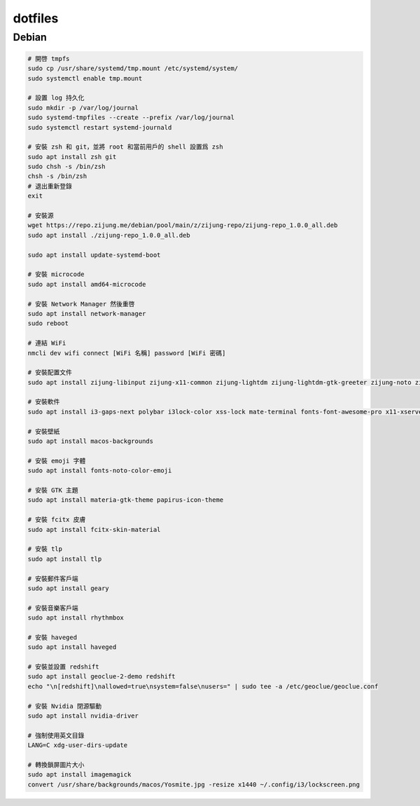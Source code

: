 ########
dotfiles
########

******
Debian
******
.. code-block:: shell

    # 開啓 tmpfs
    sudo cp /usr/share/systemd/tmp.mount /etc/systemd/system/
    sudo systemctl enable tmp.mount

    # 設置 log 持久化
    sudo mkdir -p /var/log/journal
    sudo systemd-tmpfiles --create --prefix /var/log/journal
    sudo systemctl restart systemd-journald

    # 安裝 zsh 和 git，並將 root 和當前用戶的 shell 設置爲 zsh
    sudo apt install zsh git
    sudo chsh -s /bin/zsh
    chsh -s /bin/zsh
    # 退出重新登錄
    exit

    # 安裝源
    wget https://repo.zijung.me/debian/pool/main/z/zijung-repo/zijung-repo_1.0.0_all.deb
    sudo apt install ./zijung-repo_1.0.0_all.deb

    sudo apt install update-systemd-boot

    # 安裝 microcode
    sudo apt install amd64-microcode

    # 安裝 Network Manager 然後重啓
    sudo apt install network-manager
    sudo reboot

    # 連結 WiFi
    nmcli dev wifi connect [WiFi 名稱] password [WiFi 密碼]

    # 安裝配置文件
    sudo apt install zijung-libinput zijung-x11-common zijung-lightdm zijung-lightdm-gtk-greeter zijung-noto zijung-google-chrome

    # 安裝軟件
    sudo apt install i3-gaps-next polybar i3lock-color xss-lock mate-terminal fonts-font-awesome-pro x11-xserver-utils psmisc pulseaudio rofi feh compton dunst fcitx-rime scrot

    # 安裝壁紙
    sudo apt install macos-backgrounds

    # 安裝 emoji 字體
    sudo apt install fonts-noto-color-emoji

    # 安裝 GTK 主題
    sudo apt install materia-gtk-theme papirus-icon-theme

    # 安裝 fcitx 皮膚
    sudo apt install fcitx-skin-material

    # 安裝 tlp
    sudo apt install tlp

    # 安裝郵件客戶端
    sudo apt install geary

    # 安裝音樂客戶端
    sudo apt install rhythmbox

    # 安裝 haveged
    sudo apt install haveged

    # 安裝並設置 redshift
    sudo apt install geoclue-2-demo redshift
    echo "\n[redshift]\nallowed=true\nsystem=false\nusers=" | sudo tee -a /etc/geoclue/geoclue.conf

    # 安裝 Nvidia 閉源驅動
    sudo apt install nvidia-driver

    # 強制使用英文目錄
    LANG=C xdg-user-dirs-update

    # 轉換鎖屏圖片大小
    sudo apt install imagemagick
    convert /usr/share/backgrounds/macos/Yosmite.jpg -resize x1440 ~/.config/i3/lockscreen.png
